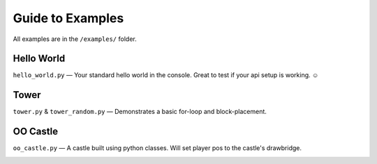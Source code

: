 Guide to Examples
=================

All examples are in the ``/examples/`` folder.


Hello World
+++++++++++

``hello_world.py`` — Your standard hello world in the console. Great to test if your api setup is working. ☺

Tower
+++++

``tower.py`` & ``tower_random.py`` — Demonstrates a basic for-loop and block-placement.

.. image:: _static/img/tower.png

OO Castle
+++++++++

``oo_castle.py`` — A castle built using python classes. Will set player pos to the castle's drawbridge.

.. image:: _static/img/castle.png